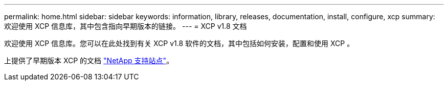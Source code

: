 ---
permalink: home.html 
sidebar: sidebar 
keywords: information, library, releases, documentation, install, configure, xcp 
summary: 欢迎使用 XCP 信息库，其中包含指向早期版本的链接。 
---
= XCP v1.8 文档


欢迎使用 XCP 信息库。您可以在此处找到有关 XCP v1.8 软件的文档，其中包括如何安装，配置和使用 XCP 。

上提供了早期版本 XCP 的文档 link:https://mysupport.netapp.com/documentation/productlibrary/index.html?productID=63064["NetApp 支持站点"^]。

